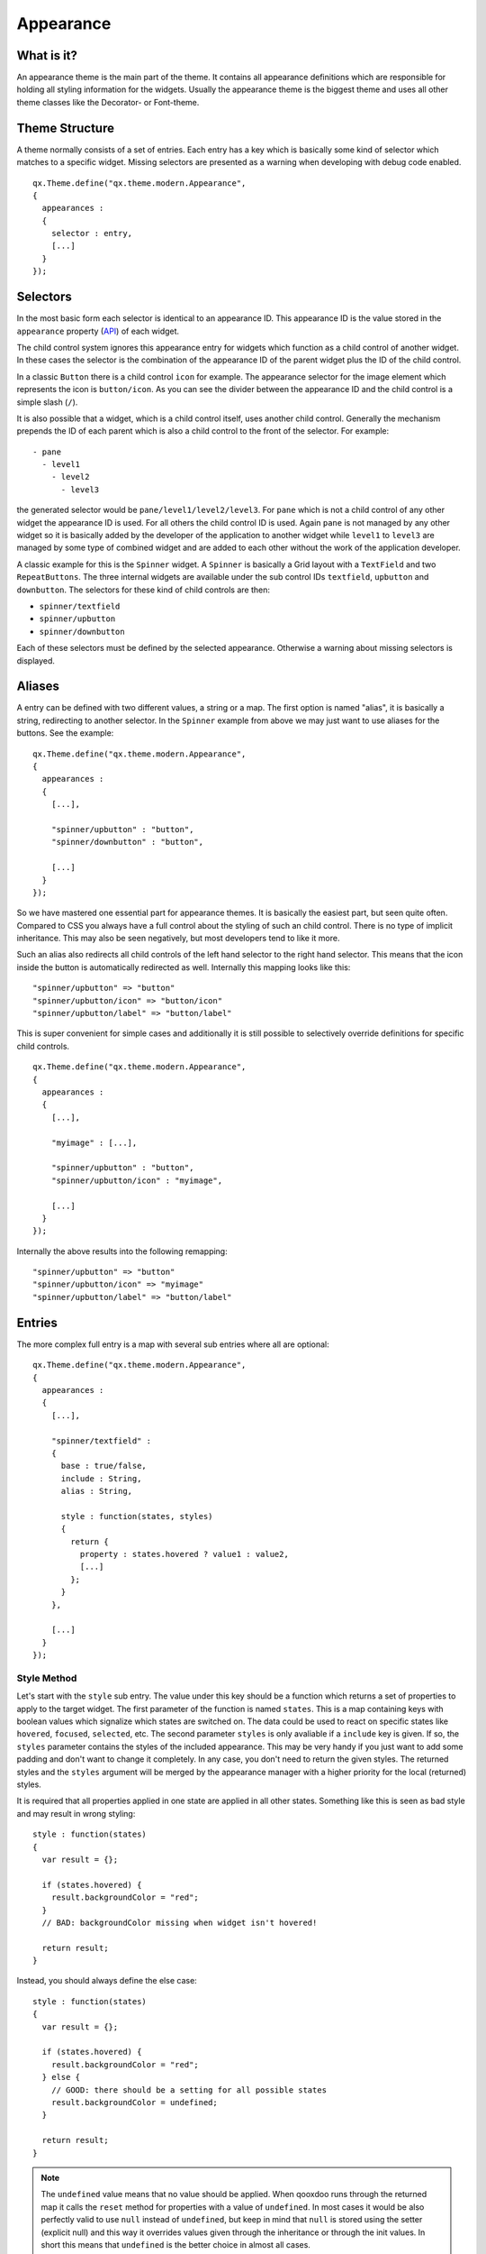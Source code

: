 .. _pages/desktop/ui_appearance#appearance:

Appearance
**********

.. _pages/desktop/ui_appearance#what_is_it:

What is it?
===========

An appearance theme is the main part of the theme. It contains all appearance definitions which are responsible for holding all styling information for the widgets. Usually the appearance theme is the biggest theme and uses all other theme classes like the Decorator- or Font-theme.

.. _pages/desktop/ui_appearance#theme_structure:

Theme Structure
===============

A theme normally consists of a set of entries. Each entry has a key which is basically some kind of selector which matches to a specific widget. Missing selectors are presented as a warning when developing with debug code enabled.

::

  qx.Theme.define("qx.theme.modern.Appearance",
  {
    appearances :
    {
      selector : entry,
      [...]
    }
  });

.. _pages/desktop/ui_appearance#selectors:

Selectors
=========

In the most basic form each selector is identical to an appearance ID. This appearance ID is the value stored in the ``appearance`` property (`API <http://demo.qooxdoo.org/%{version}/apiviewer/#qx.ui.core.Widget~appearance>`_) of each widget.

The child control system ignores this appearance entry for widgets which function as a child control of another widget. In these cases the selector is the combination of the appearance ID of the parent widget plus the ID of the child control.

In a classic ``Button`` there is a child control ``icon`` for example. The appearance selector for the image element which represents the icon is ``button/icon``. As you can see the divider between the appearance ID and the child control is a simple slash (``/``).

It is also possible that a widget, which is a child control itself, uses another child control. Generally the mechanism prepends the ID of each parent which is also a child control to the front of the selector. For example:

::

  - pane
    - level1
      - level2
        - level3

the generated selector would be ``pane/level1/level2/level3``. For ``pane`` which is not a child control of any other widget the appearance ID is used. For all others the child control ID is used. Again ``pane`` is not managed by any other widget so it is basically added by the developer of the application to another widget while ``level1`` to ``level3`` are managed by some type of combined widget and are added to each other without the work of the application developer.

A classic example for this is the ``Spinner`` widget. A ``Spinner`` is basically a Grid layout with a ``TextField`` and two ``RepeatButtons``. The three internal widgets are available under the sub control IDs ``textfield``, ``upbutton`` and ``downbutton``. The selectors for these kind of child controls are then:

* ``spinner/textfield``
* ``spinner/upbutton``
* ``spinner/downbutton``

Each of these selectors must be defined by the selected appearance. Otherwise a warning about missing selectors is displayed.

.. _pages/desktop/ui_appearance#aliases:

Aliases
=======

A entry can be defined with two different values, a string or a map. The first option is named "alias", it is basically a string, redirecting to another selector. In the ``Spinner`` example from above we may just want to use aliases for the buttons. See the example:

::

  qx.Theme.define("qx.theme.modern.Appearance",
  {
    appearances :
    {
      [...],

      "spinner/upbutton" : "button",
      "spinner/downbutton" : "button",

      [...]
    }
  });

So we have mastered one essential part for appearance themes. It is basically the easiest part, but seen quite often. Compared to CSS you always have a full control about the styling of such an child control. There is no type of implicit inheritance. This may also be seen negatively, but most developers tend to like it more.

Such an alias also redirects all child controls of the left hand selector to the right hand selector. This means that the icon inside the button is automatically redirected as well. Internally this mapping looks like this:

::

  "spinner/upbutton" => "button"
  "spinner/upbutton/icon" => "button/icon"
  "spinner/upbutton/label" => "button/label"

This is super convenient for simple cases and additionally it is still possible to selectively override definitions for specific child controls.

::

  qx.Theme.define("qx.theme.modern.Appearance",
  {
    appearances :
    {
      [...],

      "myimage" : [...],

      "spinner/upbutton" : "button",
      "spinner/upbutton/icon" : "myimage",

      [...]
    }
  });

Internally the above results into the following remapping:

::

  "spinner/upbutton" => "button"
  "spinner/upbutton/icon" => "myimage"
  "spinner/upbutton/label" => "button/label"

.. _pages/desktop/ui_appearance#entries:

Entries
=======

The more complex full entry is a map with several sub entries where all are optional:

::

  qx.Theme.define("qx.theme.modern.Appearance",
  {
    appearances :
    {
      [...],

      "spinner/textfield" :
      {
        base : true/false,
        include : String,
        alias : String,

        style : function(states, styles)
        {
          return {
            property : states.hovered ? value1 : value2,
            [...]
          };
        }
      },

      [...]
    }
  });

.. _pages/desktop/ui_appearance#style_method:

Style Method
------------

Let's start with the ``style`` sub entry. The value under this key should be a function which returns a set of properties to apply to the target widget. The first parameter of the function is named ``states``. This is a map containing keys with boolean values which signalize which states are switched on. The data could be used to react on specific states like ``hovered``, ``focused``, ``selected``, etc. The second parameter ``styles`` is only avaliable if a ``include`` key is given. If so, the ``styles`` parameter contains the styles of the included appearance. This may be very handy if you just want to add some padding and don't want to change it completely. In any case, you don't need to return the given styles. The returned styles and the ``styles`` argument will be merged by the appearance manager with a higher priority for the local (returned) styles.

It is required that all properties applied in one state are applied in all other states. Something like this is seen as bad style and may result in wrong styling:

::

  style : function(states)
  {
    var result = {};

    if (states.hovered) {
      result.backgroundColor = "red";
    }
    // BAD: backgroundColor missing when widget isn't hovered!

    return result;
  }

Instead, you should always define the else case:

::

  style : function(states)
  {
    var result = {};

    if (states.hovered) {
      result.backgroundColor = "red";
    } else {
      // GOOD: there should be a setting for all possible states
      result.backgroundColor = undefined;
    }

    return result;
  }

.. note::

  The ``undefined`` value means that no value should be applied. When qooxdoo runs through the returned map it calls the ``reset`` method for properties with a value of ``undefined``. In most cases it would be also perfectly valid to use ``null`` instead of ``undefined``, but keep in mind that ``null`` is stored using the setter (explicit null) and this way it overrides values given through the inheritance or through the init values. In short this means that ``undefined`` is the better choice in almost all cases.

One thing we have also seen in the example is that it is perfectly possible to create the return map using standard JavaScript and fill in keys during the runtime of the ``style`` method. This allows to use more complex statements to solve the requirements of today's themes were a lot of states or dependencies between states can have great impact on the result map.

.. _pages/desktop/ui_appearance#includes:

Includes
--------

Includes are used to reuse the result of another key and merge it with the local data. Includes may also used standalone without the ``style`` key but this is merly the same like an alias. An alias is the faster and better choice in this case.

The results of the include block are merged with lower priority than the local data so it just gets added to the map. To remove a key from the included map just define the key locally as well (using the ``style`` method) and set it to ``undefined``.

Includes do nothing to child controls. They just include exactly the given selector into the current selector.

.. _pages/desktop/ui_appearance#child_control_aliases:

Child Control Aliases
---------------------

Child control aliases are compared to the normal aliases mentioned above, just define aliases for the child controls. They do not redirect the local selector to the selector defined by the alias. An example to make this more clear:

::

  qx.Theme.define("qx.theme.modern.Appearance",
  {
    appearances :
    {
      [...],

      "spinner/upbutton" :
      {
        alias : "button",

        style : function(states) {
          return {
            padding : 2,
            icon : "decoration/arrows/up.gif"
          }
        }
      },

      [...]
    }
  });

The result mapping would look like the following:

::

  "spinner/upbutton" => "spinner/upbutton"
  "spinner/upbutton/icon" => "button/image"
  "spinner/upbutton/label" => "button/label"

As you can see the ``spinner/upbutton`` is kept in its original state. This allows one to just refine a specific outer part of a complex widget instead of the whole widget. It is also possible to include the original part of the ``button`` into the ``spinner/upbutton`` as well. This is useful to just override a few properties like seen in the following example:

::

  qx.Theme.define("qx.theme.modern.Appearance",
  {
    appearances :
    {
      [...],

      "spinner/upbutton" :
      {
        alias : "button",
        include : "button",

        style : function(states)
        {
          return {
            padding : 2,
            icon : "decoration/arrows/up.gif"
          }
        }
      },

      [...]
    }
  });

When ``alias`` and ``include`` are identically pointing to the same selector the result is identical to the real alias

.. _pages/desktop/ui_appearance#base_calls:

Base Calls
----------

When extending themes the so-named ``base`` flag can be enabled to include the result of this selector of the derived theme into the local selector. This is quite comparable to the ``this.base(arguments, ...)`` call in member functions of typical qooxdoo classes. It does all the things the super class has done plus the local things. Please note that all local defintions have higher priority than the inheritance. See next paragraph for details.

.. _pages/desktop/ui_appearance#priorities:

Priorities
----------

Priority is quite an important topic when dealing with so many sources to fill a selector with styles. Logically the definitions of the ``style`` function are the ones with the highest priority followed by the ``include`` block. The least priority has the ``base`` flag for enabling the *base calls* in inherited themes.

.. _pages/desktop/ui_appearance#states:

States
======

A state is used for every visual state a widget may have. Every state has flag character. It could only be enabled or disabled via the API ``addState`` or ``removeState``.

.. _pages/desktop/ui_appearance#performance:

Performance
===========

qooxdoo has a lot of impressive caching ideas behind the whole appearance handling. As one could easily imagine all these features are quite expensive when they are made on every widget instance and more important, each time a state is modified.

.. _pages/desktop/ui_appearance#appearance_queue:

Appearance Queue
----------------

First of all we have the appearance queue. Widgets which are visible and inserted into a visible parent are automatically processed by this queue when changes happen or on the initial display of the widget. Otherwise the change is delayed until the widget gets visible (again).

The queue also minimizes the effect of multiple state changes when they happen at once. All changes are combined into one lookup to the theme e.g. changing ``hovered`` and ``focused`` directly after each other would only result into one update instead of two. In a modern GUI typically each click influence a few widgets at once and in these widgets a few states at once so this optimization really pays of.

.. _pages/desktop/ui_appearance#selector_caching:

Selector Caching
----------------

Each widget comes with an appearance or was created as a child control of another widget. Because the detection of the selector is quite complex with iterations up to the parent chain, the resulting selector of each widget is cached. The system benefits from the idea that child controls are never moved outside the parent they belong to. So a child controls which is cached once keeps the selector for lifetime. The only thing which could invalidate the selectors of a widget and all of its child controls is the change of the property ``appearance`` in the parent of the child control.

.. _pages/desktop/ui_appearance#alias_caching:

Alias Caching
-------------

The support for aliases is resolved once per application load. So after a while all aliases are resolved to their final destination. This process is lazy and fills the redirection map with selector usage. This means that the relatively complex process of resolving all aliases is only done once.

The list of resolved aliases can be seen when printing out the map under ``qx.theme.manager.Appearance.getInstance().__aliasMap`` to the log console. It just contains the fully resolved alias (aliases may redirect to each other as well).

.. _pages/desktop/ui_appearance#result_caching:

Result Caching
--------------

Further the result of each selector for a specific set of states is cached as well. This is maybe the most massive source of performance tweaks in the system. With the first usage, qooxdoo caches for example the result of ``button`` with the states ``hovered`` and ``focused``. The result is used for any further request for such an appearance with the identical set of states. This caching is by the way the most evident reason why the appearance has no access to the individual widget. This would torpedate the caching in some way.

This last caching also reduces the overhead of ``include`` and ``base`` statements which are quite intensive tasks because of the map merge character with which they have been implemented.

